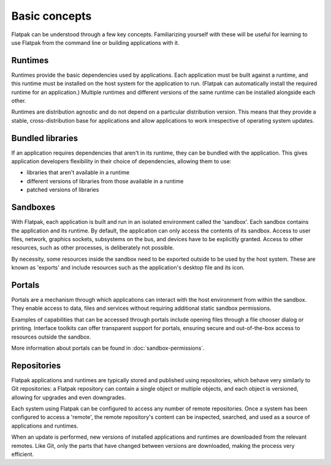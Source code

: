 Basic concepts
==============

Flatpak can be understood through a few key concepts. Familiarizing yourself
with these will be useful for learning to use Flatpak
from the command line or building applications with it.

.. image:: ../images/diagram.svg

Runtimes
--------

Runtimes provide the basic dependencies used by applications. Each
application must be built against a runtime, and this runtime must be
installed on the host system for the application to run. (Flatpak
can automatically install the required runtime for an application.) Multiple
runtimes and different versions of the same runtime can be installed
alongside each other.

Runtimes are distribution agnostic and do not depend on a particular distribution
version. This means that they provide a stable, cross-distribution base
for applications and allow applications to work irrespective
of operating system updates.

Bundled libraries
-----------------

If an application requires dependencies that aren't in its runtime, they
can be bundled with the application. This gives application developers
flexibility in their choice of dependencies, allowing them to use:

- libraries that aren't available in a runtime
- different versions of libraries from those available in a runtime
- patched versions of libraries

Sandboxes
---------

With Flatpak, each application is built and run in an isolated environment
called the 'sandbox'. Each sandbox contains the application and
its runtime. By default, the application can only access the contents of
its sandbox. Access to user files, network, graphics sockets, subsystems on
the bus, and devices have to be explicitly granted. Access to other resources,
such as other processes, is deliberately not possible.

By necessity, some resources inside the sandbox need to be exported
outside to be used by the host system. These are known as 'exports'
and include resources such as the application's desktop file and
its icon.

Portals
-------

Portals are a mechanism through which applications can interact with the
host environment from within the sandbox. They enable access
to data, files and services without requiring additional static sandbox permissions.

Examples of capabilities that can be accessed through portals include opening
files through a file chooser dialog or printing. Interface toolkits can
offer transparent support for portals, ensuring secure and out-of-the-box
access to resources outside the sandbox.

More information about portals can be found in :doc:`sandbox-permissions`.

Repositories
------------

Flatpak applications and runtimes are typically stored and published using
repositories, which behave very similarly to Git repositories: a Flatpak
repository can contain a single object or multiple objects, and each object
is versioned, allowing for upgrades and even downgrades.

Each system using Flatpak can be configured to access any number of
remote repositories. Once a system has been configured to access a 'remote',
the remote repository's content can be inspected, searched, and
used as a source of applications and runtimes.

When an update is performed, new versions of installed applications and
runtimes are downloaded from the relevant remotes. Like Git, only
the parts that have changed between versions are downloaded, making the process
very efficient.
